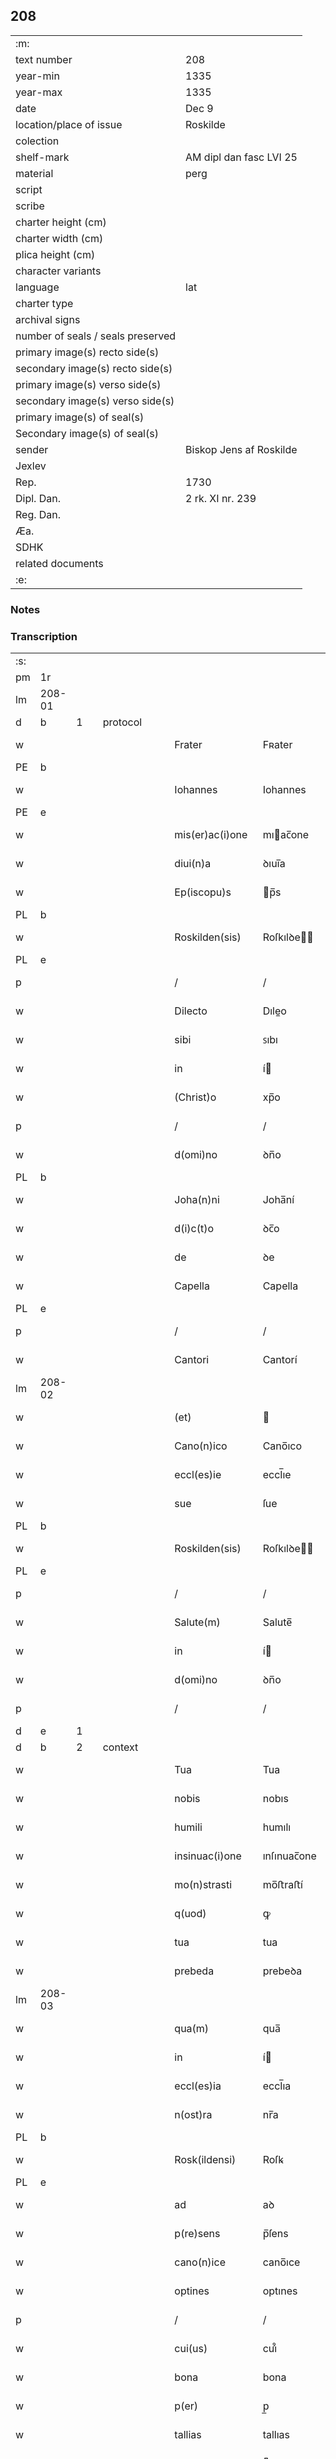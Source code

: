 ** 208

| :m:                               |                         |
| text number                       | 208                     |
| year-min                          | 1335                    |
| year-max                          | 1335                    |
| date                              | Dec 9                   |
| location/place of issue           | Roskilde                |
| colection                         |                         |
| shelf-mark                        | AM dipl dan fasc LVI 25 |
| material                          | perg                    |
| script                            |                         |
| scribe                            |                         |
| charter height (cm)               |                         |
| charter width (cm)                |                         |
| plica height (cm)                 |                         |
| character variants                |                         |
| language                          | lat                     |
| charter type                      |                         |
| archival signs                    |                         |
| number of seals / seals preserved |                         |
| primary image(s) recto side(s)    |                         |
| secondary image(s) recto side(s)  |                         |
| primary image(s) verso side(s)    |                         |
| secondary image(s) verso side(s)  |                         |
| primary image(s) of seal(s)       |                         |
| Secondary image(s) of seal(s)     |                         |
| sender                            | Biskop Jens af Roskilde |
| Jexlev                            |                         |
| Rep.                              | 1730                    |
| Dipl. Dan.                        | 2 rk. XI nr. 239        |
| Reg. Dan.                         |                         |
| Æa.                               |                         |
| SDHK                              |                         |
| related documents                 |                         |
| :e:                               |                         |

*** Notes


*** Transcription
| :s: |        |   |   |   |   |                 |              |   |   |   |   |     |   |   |   |               |          |          |  |    |    |    |    |
| pm  | 1r     |   |   |   |   |                 |              |   |   |   |   |     |   |   |   |               |          |          |  |    |    |    |    |
| lm  | 208-01 |   |   |   |   |                 |              |   |   |   |   |     |   |   |   |               |          |          |  |    |    |    |    |
| d  | b      | 1  |   | protocol  |   |                 |              |   |   |   |   |     |   |   |   |               |          |          |  |    |    |    |    |
| w   |        |   |   |   |   | Frater          | Fʀater       |   |   |   |   | lat |   |   |   |        208-01 | 1:protocol |          |  |    |    |    |    |
| PE  | b      |   |   |   |   |                 |              |   |   |   |   |     |   |   |   |               |          |          |  |    |    |    |    |
| w   |        |   |   |   |   | Iohannes        | Iohannes     |   |   |   |   | lat |   |   |   |        208-01 | 1:protocol |          |  |2684|    |    |    |
| PE  | e      |   |   |   |   |                 |              |   |   |   |   |     |   |   |   |               |          |          |  |    |    |    |    |
| w   |        |   |   |   |   | mis(er)ac(i)one | mıac̅one     |   |   |   |   | lat |   |   |   |        208-01 | 1:protocol |          |  |    |    |    |    |
| w   |        |   |   |   |   | diui(n)a        | ꝺıuı̅a        |   |   |   |   | lat |   |   |   |        208-01 | 1:protocol |          |  |    |    |    |    |
| w   |        |   |   |   |   | Ep(iscopu)s     | p̅s          |   |   |   |   | lat |   |   |   |        208-01 | 1:protocol |          |  |    |    |    |    |
| PL  | b      |   |   |   |   |                 |              |   |   |   |   |     |   |   |   |               |          |          |  |    |    |    |    |
| w   |        |   |   |   |   | Roskilden(sis)  | Roſkılꝺe̅    |   |   |   |   | lat |   |   |   |        208-01 | 1:protocol |          |  |    |    |2525|    |
| PL  | e      |   |   |   |   |                 |              |   |   |   |   |     |   |   |   |               |          |          |  |    |    |    |    |
| p   |        |   |   |   |   | /               | /            |   |   |   |   | lat |   |   |   |        208-01 | 1:protocol |          |  |    |    |    |    |
| w   |        |   |   |   |   | Dilecto         | Dıleo       |   |   |   |   | lat |   |   |   |        208-01 | 1:protocol |          |  |    |    |    |    |
| w   |        |   |   |   |   | sibi            | ꜱıbı         |   |   |   |   | lat |   |   |   |        208-01 | 1:protocol |          |  |    |    |    |    |
| w   |        |   |   |   |   | in              | í           |   |   |   |   | lat |   |   |   |        208-01 | 1:protocol |          |  |    |    |    |    |
| w   |        |   |   |   |   | (Christ)o       | xp̅o          |   |   |   |   | lat |   |   |   |        208-01 | 1:protocol |          |  |    |    |    |    |
| p   |        |   |   |   |   | /               | /            |   |   |   |   | lat |   |   |   |        208-01 | 1:protocol |          |  |    |    |    |    |
| w   |        |   |   |   |   | d(omi)no        | ꝺn̅o          |   |   |   |   | lat |   |   |   |        208-01 | 1:protocol |          |  |    |    |    |    |
| PL  | b      |   |   |   |   |                 |              |   |   |   |   |     |   |   |   |               |          |          |  |    |    |    |    |
| w   |        |   |   |   |   | Joha(n)ni       | Joha̅ní       |   |   |   |   | lat |   |   |   |        208-01 | 1:protocol |          |  |    |    |2526|    |
| w   |        |   |   |   |   | d(i)c(t)o       | ꝺc̅o          |   |   |   |   | lat |   |   |   |        208-01 | 1:protocol |          |  |    |    |2526|    |
| w   |        |   |   |   |   | de              | ꝺe           |   |   |   |   | lat |   |   |   |        208-01 | 1:protocol |          |  |    |    |2526|    |
| w   |        |   |   |   |   | Capella         | Capella      |   |   |   |   | lat |   |   |   |        208-01 | 1:protocol |          |  |    |    |2526|    |
| PL  | e      |   |   |   |   |                 |              |   |   |   |   |     |   |   |   |               |          |          |  |    |    |    |    |
| p   |        |   |   |   |   | /               | /            |   |   |   |   | lat |   |   |   |        208-01 | 1:protocol |          |  |    |    |    |    |
| w   |        |   |   |   |   | Cantori         | Cantorí      |   |   |   |   | lat |   |   |   |        208-01 | 1:protocol |          |  |    |    |    |    |
| lm  | 208-02 |   |   |   |   |                 |              |   |   |   |   |     |   |   |   |               |          |          |  |    |    |    |    |
| w   |        |   |   |   |   | (et)            |             |   |   |   |   | lat |   |   |   |        208-02 | 1:protocol |          |  |    |    |    |    |
| w   |        |   |   |   |   | Cano(n)ico      | Cano̅ıco      |   |   |   |   | lat |   |   |   |        208-02 | 1:protocol |          |  |    |    |    |    |
| w   |        |   |   |   |   | eccl(es)ie      | eccl̅ıe       |   |   |   |   | lat |   |   |   |        208-02 | 1:protocol |          |  |    |    |    |    |
| w   |        |   |   |   |   | sue             | ſue          |   |   |   |   | lat |   |   |   |        208-02 | 1:protocol |          |  |    |    |    |    |
| PL  | b      |   |   |   |   |                 |              |   |   |   |   |     |   |   |   |               |          |          |  |    |    |    |    |
| w   |        |   |   |   |   | Roskilden(sis)  | Roſkılꝺe̅    |   |   |   |   | lat |   |   |   |        208-02 | 1:protocol |          |  |    |    |2527|    |
| PL  | e      |   |   |   |   |                 |              |   |   |   |   |     |   |   |   |               |          |          |  |    |    |    |    |
| p   |        |   |   |   |   | /               | /            |   |   |   |   | lat |   |   |   |        208-02 | 1:protocol |          |  |    |    |    |    |
| w   |        |   |   |   |   | Salute(m)       | Salute̅       |   |   |   |   | lat |   |   |   |        208-02 | 1:protocol |          |  |    |    |    |    |
| w   |        |   |   |   |   | in              | í           |   |   |   |   | lat |   |   |   |        208-02 | 1:protocol |          |  |    |    |    |    |
| w   |        |   |   |   |   | d(omi)no        | ꝺn̅o          |   |   |   |   | lat |   |   |   |        208-02 | 1:protocol |          |  |    |    |    |    |
| p   |        |   |   |   |   | /               | /            |   |   |   |   | lat |   |   |   |        208-02 | 1:protocol |          |  |    |    |    |    |
| d  | e      | 1  |   |   |   |                 |              |   |   |   |   |     |   |   |   |               |          |          |  |    |    |    |    |
| d  | b      | 2  |   | context  |   |                 |              |   |   |   |   |     |   |   |   |               |          |          |  |    |    |    |    |
| w   |        |   |   |   |   | Tua             | Tua          |   |   |   |   | lat |   |   |   |        208-02 | 2:context |          |  |    |    |    |    |
| w   |        |   |   |   |   | nobis           | nobıs        |   |   |   |   | lat |   |   |   |        208-02 | 2:context |          |  |    |    |    |    |
| w   |        |   |   |   |   | humili          | humılı       |   |   |   |   | lat |   |   |   |        208-02 | 2:context |          |  |    |    |    |    |
| w   |        |   |   |   |   | insinuac(i)one  | ınſınuac̅one  |   |   |   |   | lat |   |   |   |        208-02 | 2:context |          |  |    |    |    |    |
| w   |        |   |   |   |   | mo(n)strasti    | mo̅ﬅraﬅí      |   |   |   |   | lat |   |   |   |        208-02 | 2:context |          |  |    |    |    |    |
| w   |        |   |   |   |   | q(uod)          | ꝙ            |   |   |   |   | lat |   |   |   |        208-02 | 2:context |          |  |    |    |    |    |
| w   |        |   |   |   |   | tua             | tua          |   |   |   |   | lat |   |   |   |        208-02 | 2:context |          |  |    |    |    |    |
| w   |        |   |   |   |   | prebeda         | prebeꝺa      |   |   |   |   | lat |   |   |   |        208-02 | 2:context |          |  |    |    |    |    |
| lm  | 208-03 |   |   |   |   |                 |              |   |   |   |   |     |   |   |   |               |          |          |  |    |    |    |    |
| w   |        |   |   |   |   | qua(m)          | qua̅          |   |   |   |   | lat |   |   |   |        208-03 | 2:context |          |  |    |    |    |    |
| w   |        |   |   |   |   | in              | í           |   |   |   |   | lat |   |   |   |        208-03 | 2:context |          |  |    |    |    |    |
| w   |        |   |   |   |   | eccl(es)ia      | eccl̅ıa       |   |   |   |   | lat |   |   |   |        208-03 | 2:context |          |  |    |    |    |    |
| w   |        |   |   |   |   | n(ost)ra        | nr̅a          |   |   |   |   | lat |   |   |   |        208-03 | 2:context |          |  |    |    |    |    |
| PL  | b      |   |   |   |   |                 |              |   |   |   |   |     |   |   |   |               |          |          |  |    |    |    |    |
| w   |        |   |   |   |   | Rosk(ildensi)   | Roſꝃ         |   |   |   |   | lat |   |   |   |        208-03 | 2:context |          |  |    |    |2528|    |
| PL  | e      |   |   |   |   |                 |              |   |   |   |   |     |   |   |   |               |          |          |  |    |    |    |    |
| w   |        |   |   |   |   | ad              | aꝺ           |   |   |   |   | lat |   |   |   |        208-03 | 2:context |          |  |    |    |    |    |
| w   |        |   |   |   |   | p(re)sens       | p̅ſens        |   |   |   |   | lat |   |   |   |        208-03 | 2:context |          |  |    |    |    |    |
| w   |        |   |   |   |   | cano(n)ice      | cano̅ıce      |   |   |   |   | lat |   |   |   |        208-03 | 2:context |          |  |    |    |    |    |
| w   |        |   |   |   |   | optines         | optınes      |   |   |   |   | lat |   |   |   |        208-03 | 2:context |          |  |    |    |    |    |
| p   |        |   |   |   |   | /               | /            |   |   |   |   | lat |   |   |   |        208-03 | 2:context |          |  |    |    |    |    |
| w   |        |   |   |   |   | cui(us)         | cuı᷒          |   |   |   |   | lat |   |   |   |        208-03 | 2:context |          |  |    |    |    |    |
| w   |        |   |   |   |   | bona            | bona         |   |   |   |   | lat |   |   |   |        208-03 | 2:context |          |  |    |    |    |    |
| w   |        |   |   |   |   | p(er)           | p̲            |   |   |   |   | lat |   |   |   |        208-03 | 2:context |          |  |    |    |    |    |
| w   |        |   |   |   |   | tallias         | tallıas      |   |   |   |   | lat |   |   |   |        208-03 | 2:context |          |  |    |    |    |    |
| w   |        |   |   |   |   | (et)            |             |   |   |   |   | lat |   |   |   |        208-03 | 2:context |          |  |    |    |    |    |
| w   |        |   |   |   |   | spolia          | ſpolıa       |   |   |   |   | lat |   |   |   |        208-03 | 2:context |          |  |    |    |    |    |
| w   |        |   |   |   |   | p(ro)           | ꝓ            |   |   |   |   | lat |   |   |   |        208-03 | 2:context |          |  |    |    |    |    |
| w   |        |   |   |   |   | magna           | magna        |   |   |   |   | lat |   |   |   |        208-03 | 2:context |          |  |    |    |    |    |
| w   |        |   |   |   |   | sui             | ſuı          |   |   |   |   | lat |   |   |   |        208-03 | 2:context |          |  |    |    |    |    |
| w   |        |   |   |   |   | p(ar)te         | p̲te          |   |   |   |   | lat |   |   |   |        208-03 | 2:context |          |  |    |    |    |    |
| w   |        |   |   |   |   | sunt            | ſunt         |   |   |   |   | lat |   |   |   |        208-03 | 2:context |          |  |    |    |    |    |
| lm  | 208-04 |   |   |   |   |                 |              |   |   |   |   |     |   |   |   |               |          |          |  |    |    |    |    |
| w   |        |   |   |   |   | desolata        | ꝺeſolata     |   |   |   |   | lat |   |   |   |        208-04 | 2:context |          |  |    |    |    |    |
| p   |        |   |   |   |   | /               | /            |   |   |   |   | lat |   |   |   |        208-04 | 2:context |          |  |    |    |    |    |
| w   |        |   |   |   |   | adeo            | aꝺeo         |   |   |   |   | lat |   |   |   |        208-04 | 2:context |          |  |    |    |    |    |
| w   |        |   |   |   |   | in              | í           |   |   |   |   | lat |   |   |   |        208-04 | 2:context |          |  |    |    |    |    |
| w   |        |   |   |   |   | suis            | ſuıs         |   |   |   |   | lat |   |   |   |        208-04 | 2:context |          |  |    |    |    |    |
| w   |        |   |   |   |   | p(ro)uentib(us) | ꝓuentıbꝫ     |   |   |   |   | lat |   |   |   |        208-04 | 2:context |          |  |    |    |    |    |
| w   |        |   |   |   |   | (et)            |             |   |   |   |   | lat |   |   |   |        208-04 | 2:context |          |  |    |    |    |    |
| w   |        |   |   |   |   | pensionib(us)   | penſıonıbꝫ   |   |   |   |   | lat |   |   |   |        208-04 | 2:context |          |  |    |    |    |    |
| w   |        |   |   |   |   | est             | eﬅ           |   |   |   |   | lat |   |   |   |        208-04 | 2:context |          |  |    |    |    |    |
| w   |        |   |   |   |   | tenuis          | tenuıs       |   |   |   |   | lat |   |   |   |        208-04 | 2:context |          |  |    |    |    |    |
| w   |        |   |   |   |   | (et)            |             |   |   |   |   | lat |   |   |   |        208-04 | 2:context |          |  |    |    |    |    |
| w   |        |   |   |   |   | exilis          | exılís       |   |   |   |   | lat |   |   |   |        208-04 | 2:context |          |  |    |    |    |    |
| p   |        |   |   |   |   | /               | /            |   |   |   |   | lat |   |   |   |        208-04 | 2:context |          |  |    |    |    |    |
| w   |        |   |   |   |   | q(uod)          | ꝙ            |   |   |   |   | lat |   |   |   |        208-04 | 2:context |          |  |    |    |    |    |
| w   |        |   |   |   |   | ex              | ex           |   |   |   |   | lat |   |   |   |        208-04 | 2:context |          |  |    |    |    |    |
| w   |        |   |   |   |   | eis             | eıs          |   |   |   |   | lat |   |   |   |        208-04 | 2:context |          |  |    |    |    |    |
| w   |        |   |   |   |   | nequeas         | nequeas      |   |   |   |   | lat |   |   |   |        208-04 | 2:context |          |  |    |    |    |    |
| w   |        |   |   |   |   | vt              | ỽt           |   |   |   |   | lat |   |   |   |        208-04 | 2:context |          |  |    |    |    |    |
| w   |        |   |   |   |   | decet           | ꝺecet        |   |   |   |   | lat |   |   |   |        208-04 | 2:context |          |  |    |    |    |    |
| w   |        |   |   |   |   | comode          | comoꝺe       |   |   |   |   | lat |   |   |   |        208-04 | 2:context |          |  |    |    |    |    |
| w   |        |   |   |   |   | sus¦tentari     | ſuſ¦tentarí  |   |   |   |   | lat |   |   |   | 208-04—208-05 | 2:context |          |  |    |    |    |    |
| p   |        |   |   |   |   | /               | /            |   |   |   |   | lat |   |   |   |        208-05 | 2:context |          |  |    |    |    |    |
| w   |        |   |   |   |   | Cum             | Cum          |   |   |   |   | lat |   |   |   |        208-05 | 2:context |          |  |    |    |    |    |
| w   |        |   |   |   |   | igit(ur)        | ıgıt᷑         |   |   |   |   | lat |   |   |   |        208-05 | 2:context |          |  |    |    |    |    |
| w   |        |   |   |   |   | dignu(m)        | ꝺıgnu̅        |   |   |   |   | lat |   |   |   |        208-05 | 2:context |          |  |    |    |    |    |
| w   |        |   |   |   |   | sit             | ſıt          |   |   |   |   | lat |   |   |   |        208-05 | 2:context |          |  |    |    |    |    |
| w   |        |   |   |   |   | (et)            |             |   |   |   |   | lat |   |   |   |        208-05 | 2:context |          |  |    |    |    |    |
| w   |        |   |   |   |   | n(e)c(essa)rium | nccᷓríu      |   |   |   |   | lat |   |   |   |        208-05 | 2:context |          |  |    |    |    |    |
| p   |        |   |   |   |   | /               | /            |   |   |   |   | lat |   |   |   |        208-05 | 2:context |          |  |    |    |    |    |
| w   |        |   |   |   |   | eidem           | eıꝺe        |   |   |   |   | lat |   |   |   |        208-05 | 2:context |          |  |    |    |    |    |
| PL  | b      |   |   |   |   |                 |              |   |   |   |   |     |   |   |   |               |          |          |  |    |    |    |    |
| w   |        |   |   |   |   | Rosk(ildensi)   | Roſꝃ         |   |   |   |   | lat |   |   |   |        208-05 | 2:context |          |  |    |    |2529|    |
| PL  | e      |   |   |   |   |                 |              |   |   |   |   |     |   |   |   |               |          |          |  |    |    |    |    |
| w   |        |   |   |   |   | eccl(es)ie      | eccl̅ıe       |   |   |   |   | lat |   |   |   |        208-05 | 2:context |          |  |    |    |    |    |
| p   |        |   |   |   |   | /               | /            |   |   |   |   | lat |   |   |   |        208-05 | 2:context |          |  |    |    |    |    |
| w   |        |   |   |   |   | vt              | ỽt           |   |   |   |   | lat |   |   |   |        208-05 | 2:context |          |  |    |    |    |    |
| w   |        |   |   |   |   | ip(s)a          | ıp̅a          |   |   |   |   | lat |   |   |   |        208-05 | 2:context |          |  |    |    |    |    |
| w   |        |   |   |   |   | que             | que          |   |   |   |   | lat |   |   |   |        208-05 | 2:context |          |  |    |    |    |    |
| w   |        |   |   |   |   | cet(er)as       | cet͛as        |   |   |   |   | lat |   |   |   |        208-05 | 2:context |          |  |    |    |    |    |
| PL  | b      |   |   |   |   |                 |              |   |   |   |   |     |   |   |   |               |          |          |  |    |    |    |    |
| w   |        |   |   |   |   | Rosk(ildensis)  | Roſꝃ         |   |   |   |   | lat |   |   |   |        208-05 | 2:context |          |  |    |    |2530|    |
| PL  | e      |   |   |   |   |                 |              |   |   |   |   |     |   |   |   |               |          |          |  |    |    |    |    |
| w   |        |   |   |   |   | dioc(esis)      | ꝺıoc̅         |   |   |   |   | lat |   |   |   |        208-05 | 2:context |          |  |    |    |    |    |
| w   |        |   |   |   |   | eccl(es)ias     | eccl̅ıas      |   |   |   |   | lat |   |   |   |        208-05 | 2:context |          |  |    |    |    |    |
| w   |        |   |   |   |   | p(re)¦eminencie | p̅¦emínencıe  |   |   |   |   | lat |   |   |   | 208-05—208-06 | 2:context |          |  |    |    |    |    |
| w   |        |   |   |   |   | (et)            |             |   |   |   |   | lat |   |   |   |        208-06 | 2:context |          |  |    |    |    |    |
| w   |        |   |   |   |   | p(re)lac(i)onis | p̅lac̅onıs     |   |   |   |   | lat |   |   |   |        208-06 | 2:context |          |  |    |    |    |    |
| w   |        |   |   |   |   | dignitate       | ꝺıgnıtate    |   |   |   |   | lat |   |   |   |        208-06 | 2:context |          |  |    |    |    |    |
| w   |        |   |   |   |   | p(re)cellit     | p̅cellıt      |   |   |   |   | lat |   |   |   |        208-06 | 2:context |          |  |    |    |    |    |
| p   |        |   |   |   |   | /               | /            |   |   |   |   | lat |   |   |   |        208-06 | 2:context |          |  |    |    |    |    |
| w   |        |   |   |   |   | Cano(n)icos     | Cano̅ıcos     |   |   |   |   | lat |   |   |   |        208-06 | 2:context |          |  |    |    |    |    |
| w   |        |   |   |   |   | habeat          | habeat       |   |   |   |   | lat |   |   |   |        208-06 | 2:context |          |  |    |    |    |    |
| w   |        |   |   |   |   | ydoneos         | yꝺoneos      |   |   |   |   | lat |   |   |   |        208-06 | 2:context |          |  |    |    |    |    |
| p   |        |   |   |   |   | /               | /            |   |   |   |   | lat |   |   |   |        208-06 | 2:context |          |  |    |    |    |    |
| w   |        |   |   |   |   | quibus          | quıbus       |   |   |   |   | lat |   |   |   |        208-06 | 2:context |          |  |    |    |    |    |
| w   |        |   |   |   |   | (et)            |             |   |   |   |   | lat |   |   |   |        208-06 | 2:context |          |  |    |    |    |    |
| w   |        |   |   |   |   | mor(um)         | moꝝ          |   |   |   |   | lat |   |   |   |        208-06 | 2:context |          |  |    |    |    |    |
| w   |        |   |   |   |   | honestas        | honeﬅas      |   |   |   |   | lat |   |   |   |        208-06 | 2:context |          |  |    |    |    |    |
| w   |        |   |   |   |   | (et)            |             |   |   |   |   | lat |   |   |   |        208-06 | 2:context |          |  |    |    |    |    |
| w   |        |   |   |   |   | l(itte)rar(um)  | lr̅aꝝ         |   |   |   |   | lat |   |   |   |        208-06 | 2:context |          |  |    |    |    |    |
| w   |        |   |   |   |   | sci(enci)a      | ſcı̅a         |   |   |   |   | lat |   |   |   |        208-06 | 2:context |          |  |    |    |    |    |
| lm  | 208-07 |   |   |   |   |                 |              |   |   |   |   |     |   |   |   |               |          |          |  |    |    |    |    |
| w   |        |   |   |   |   | suffraget(ur)   | ſuffraget᷑    |   |   |   |   | lat |   |   |   |        208-07 | 2:context |          |  |    |    |    |    |
| p   |        |   |   |   |   | /               | /            |   |   |   |   | lat |   |   |   |        208-07 | 2:context |          |  |    |    |    |    |
| w   |        |   |   |   |   | ac              | ac           |   |   |   |   | lat |   |   |   |        208-07 | 2:context |          |  |    |    |    |    |
| w   |        |   |   |   |   | talib(us)       | talıbꝫ       |   |   |   |   | lat |   |   |   |        208-07 | 2:context |          |  |    |    |    |    |
| w   |        |   |   |   |   | no(n)           | no̅           |   |   |   |   | lat |   |   |   |        208-07 | 2:context |          |  |    |    |    |    |
| w   |        |   |   |   |   | i(m)merito      | ı̅merıto      |   |   |   |   | lat |   |   |   |        208-07 | 2:context |          |  |    |    |    |    |
| w   |        |   |   |   |   | de              | ꝺe           |   |   |   |   | lat |   |   |   |        208-07 | 2:context |          |  |    |    |    |    |
| w   |        |   |   |   |   | (con)gruis      | ꝯgruıs       |   |   |   |   | lat |   |   |   |        208-07 | 2:context |          |  |    |    |    |    |
| w   |        |   |   |   |   | (et)            |             |   |   |   |   | lat |   |   |   |        208-07 | 2:context |          |  |    |    |    |    |
| w   |        |   |   |   |   | pociorib(us)    | pocıorıbꝫ    |   |   |   |   | lat |   |   |   |        208-07 | 2:context |          |  |    |    |    |    |
| w   |        |   |   |   |   | sit             | ſıt          |   |   |   |   | lat |   |   |   |        208-07 | 2:context |          |  |    |    |    |    |
| w   |        |   |   |   |   | beneficijs      | benefıcıȷs   |   |   |   |   | lat |   |   |   |        208-07 | 2:context |          |  |    |    |    |    |
| w   |        |   |   |   |   | p(ro)uidendu(m) | ꝓuıꝺenꝺu̅     |   |   |   |   | lat |   |   |   |        208-07 | 2:context |          |  |    |    |    |    |
| p   |        |   |   |   |   | /               | /            |   |   |   |   | lat |   |   |   |        208-07 | 2:context |          |  |    |    |    |    |
| w   |        |   |   |   |   | nos             | os          |   |   |   |   | lat |   |   |   |        208-07 | 2:context |          |  |    |    |    |    |
| w   |        |   |   |   |   | hac             | hac          |   |   |   |   | lat |   |   |   |        208-07 | 2:context |          |  |    |    |    |    |
| w   |        |   |   |   |   | vtilitate       | ỽtılıtate    |   |   |   |   | lat |   |   |   |        208-07 | 2:context |          |  |    |    |    |    |
| w   |        |   |   |   |   | (et)            |             |   |   |   |   | lat |   |   |   |        208-07 | 2:context |          |  |    |    |    |    |
| w   |        |   |   |   |   | ne¦cessitate    | ne¦ceſſıtate |   |   |   |   | lat |   |   |   | 208-07—208-08 | 2:context |          |  |    |    |    |    |
| w   |        |   |   |   |   | eiusde(m)       | eıuſꝺe̅       |   |   |   |   | lat |   |   |   |        208-08 | 2:context |          |  |    |    |    |    |
| w   |        |   |   |   |   | prebe(n)de      | prebe̅ꝺe      |   |   |   |   | lat |   |   |   |        208-08 | 2:context |          |  |    |    |    |    |
| w   |        |   |   |   |   | pensatis        | penſatıs     |   |   |   |   | lat |   |   |   |        208-08 | 2:context |          |  |    |    |    |    |
| p   |        |   |   |   |   | /               | /            |   |   |   |   | lat |   |   |   |        208-08 | 2:context |          |  |    |    |    |    |
| w   |        |   |   |   |   | eccl(es)iam     | eccl̅ıa      |   |   |   |   | lat |   |   |   |        208-08 | 2:context |          |  |    |    |    |    |
| w   |        |   |   |   |   | p(ar)rochialem  | p̲rochıale   |   |   |   |   | lat |   |   |   |        208-08 | 2:context |          |  |    |    |    |    |
| PL  | b      |   |   |   |   |                 |              |   |   |   |   |     |   |   |   |               |          |          |  |    |    |    |    |
| w   |        |   |   |   |   | Geldebrun       | Gelꝺebru    |   |   |   |   | dan |   |   |   |        208-08 | 2:context |          |  |    |    |2531|    |
| PL  | e      |   |   |   |   |                 |              |   |   |   |   |     |   |   |   |               |          |          |  |    |    |    |    |
| w   |        |   |   |   |   | n(ost)re        | nr̅e          |   |   |   |   | lat |   |   |   |        208-08 | 2:context |          |  |    |    |    |    |
| w   |        |   |   |   |   | dioc(esis)      | ꝺıoc̅         |   |   |   |   | lat |   |   |   |        208-08 | 2:context |          |  |    |    |    |    |
| w   |        |   |   |   |   | p(ri)us         | pus         |   |   |   |   | lat |   |   |   |        208-08 | 2:context |          |  |    |    |    |    |
| w   |        |   |   |   |   | p(er)           | p̲            |   |   |   |   | lat |   |   |   |        208-08 | 2:context |          |  |    |    |    |    |
| w   |        |   |   |   |   | libera(m)       | lıbera̅       |   |   |   |   | lat |   |   |   |        208-08 | 2:context |          |  |    |    |    |    |
| w   |        |   |   |   |   | resignac(i)onem | reſıgnac̅one |   |   |   |   | lat |   |   |   |        208-08 | 2:context |          |  |    |    |    |    |
| lm  | 208-09 |   |   |   |   |                 |              |   |   |   |   |     |   |   |   |               |          |          |  |    |    |    |    |
| w   |        |   |   |   |   | de              | ꝺe           |   |   |   |   | lat |   |   |   |        208-09 | 2:context |          |  |    |    |    |    |
| w   |        |   |   |   |   | iure            | ıure         |   |   |   |   | lat |   |   |   |        208-09 | 2:context |          |  |    |    |    |    |
| w   |        |   |   |   |   | (et)            |             |   |   |   |   | lat |   |   |   |        208-09 | 2:context |          |  |    |    |    |    |
| w   |        |   |   |   |   | de              | ꝺe           |   |   |   |   | lat |   |   |   |        208-09 | 2:context |          |  |    |    |    |    |
| w   |        |   |   |   |   | f(a)c(t)o       | fc̅o          |   |   |   |   | lat |   |   |   |        208-09 | 2:context |          |  |    |    |    |    |
| w   |        |   |   |   |   | vacante(m)      | ỽacante̅      |   |   |   |   | lat |   |   |   |        208-09 | 2:context |          |  |    |    |    |    |
| w   |        |   |   |   |   | in              | í           |   |   |   |   | lat |   |   |   |        208-09 | 2:context |          |  |    |    |    |    |
| w   |        |   |   |   |   | qua             | qua          |   |   |   |   | lat |   |   |   |        208-09 | 2:context |          |  |    |    |    |    |
| w   |        |   |   |   |   | nobis           | nobıs        |   |   |   |   | lat |   |   |   |        208-09 | 2:context |          |  |    |    |    |    |
| w   |        |   |   |   |   | merum           | meru        |   |   |   |   | lat |   |   |   |        208-09 | 2:context |          |  |    |    |    |    |
| w   |        |   |   |   |   | jus             | ȷus          |   |   |   |   | lat |   |   |   |        208-09 | 2:context |          |  |    |    |    |    |
| w   |        |   |   |   |   | co(m)petit      | co̅petıt      |   |   |   |   | lat |   |   |   |        208-09 | 2:context |          |  |    |    |    |    |
| w   |        |   |   |   |   | patronatus      | patronatus   |   |   |   |   | lat |   |   |   |        208-09 | 2:context |          |  |    |    |    |    |
| w   |        |   |   |   |   | cu(m)           | cu̅           |   |   |   |   | lat |   |   |   |        208-09 | 2:context |          |  |    |    |    |    |
| w   |        |   |   |   |   | om(n)ib(us)     | om̅ıbꝫ        |   |   |   |   | lat |   |   |   |        208-09 | 2:context |          |  |    |    |    |    |
| w   |        |   |   |   |   | iurib(us)       | ıurıbꝫ       |   |   |   |   | lat |   |   |   |        208-09 | 2:context |          |  |    |    |    |    |
| w   |        |   |   |   |   | (et)            |             |   |   |   |   | lat |   |   |   |        208-09 | 2:context |          |  |    |    |    |    |
| w   |        |   |   |   |   | p(er)tinencijs  | p̲tınencıȷs   |   |   |   |   | lat |   |   |   |        208-09 | 2:context |          |  |    |    |    |    |
| w   |        |   |   |   |   | suis            | ſuıs         |   |   |   |   | lat |   |   |   |        208-09 | 2:context |          |  |    |    |    |    |
| lm  | 208-10 |   |   |   |   |                 |              |   |   |   |   |     |   |   |   |               |          |          |  |    |    |    |    |
| w   |        |   |   |   |   | res(er)uato     | reuato      |   |   |   |   | lat |   |   |   |        208-10 | 2:context |          |  |    |    |    |    |
| w   |        |   |   |   |   | nob(is)         | nob̅          |   |   |   |   | lat |   |   |   |        208-10 | 2:context |          |  |    |    |    |    |
| p   |        |   |   |   |   | /               | /            |   |   |   |   | lat |   |   |   |        208-10 | 2:context |          |  |    |    |    |    |
| w   |        |   |   |   |   | n(ost)risq(ue)  | nr̅ısqꝫ       |   |   |   |   | lat |   |   |   |        208-10 | 2:context |          |  |    |    |    |    |
| w   |        |   |   |   |   | successorib(us) | ſucceſſorıbꝫ |   |   |   |   | lat |   |   |   |        208-10 | 2:context |          |  |    |    |    |    |
| w   |        |   |   |   |   | jure            | ȷure         |   |   |   |   | lat |   |   |   |        208-10 | 2:context |          |  |    |    |    |    |
| w   |        |   |   |   |   | Ep(iscop)ali    | p̅alı        |   |   |   |   | lat |   |   |   |        208-10 | 2:context |          |  |    |    |    |    |
| w   |        |   |   |   |   | in              | í           |   |   |   |   | lat |   |   |   |        208-10 | 2:context |          |  |    |    |    |    |
| w   |        |   |   |   |   | eisdem          | eıſꝺe       |   |   |   |   | lat |   |   |   |        208-10 | 2:context |          |  |    |    |    |    |
| p   |        |   |   |   |   | /               | /            |   |   |   |   | lat |   |   |   |        208-10 | 2:context |          |  |    |    |    |    |
| w   |        |   |   |   |   | de              | ꝺe           |   |   |   |   | lat |   |   |   |        208-10 | 2:context |          |  |    |    |    |    |
| w   |        |   |   |   |   | consilio        | conſılıo     |   |   |   |   | lat |   |   |   |        208-10 | 2:context |          |  |    |    |    |    |
| w   |        |   |   |   |   | (et)            |             |   |   |   |   | lat |   |   |   |        208-10 | 2:context |          |  |    |    |    |    |
| w   |        |   |   |   |   | (con)sensu      | ꝯſenſu       |   |   |   |   | lat |   |   |   |        208-10 | 2:context |          |  |    |    |    |    |
| PL  | b      |   |   |   |   |                 |              |   |   |   |   |     |   |   |   |               |          |          |  |    |    |    |    |
| w   |        |   |   |   |   | Rosk(ildensis)  | Roſꝃ         |   |   |   |   | lat |   |   |   |        208-10 | 2:context |          |  |    |    |2523|    |
| PL  | e      |   |   |   |   |                 |              |   |   |   |   |     |   |   |   |               |          |          |  |    |    |    |    |
| w   |        |   |   |   |   | Capit(u)li      | Capıtl̅ı      |   |   |   |   | lat |   |   |   |        208-10 | 2:context |          |  |    |    |    |    |
| p   |        |   |   |   |   | /               | /            |   |   |   |   | lat |   |   |   |        208-10 | 2:context |          |  |    |    |    |    |
| w   |        |   |   |   |   | pred(i)c(t)e    | preꝺc̅e       |   |   |   |   | lat |   |   |   |        208-10 | 2:context |          |  |    |    |    |    |
| w   |        |   |   |   |   | prebe(n)de      | prebe̅ꝺe      |   |   |   |   | lat |   |   |   |        208-10 | 2:context |          |  |    |    |    |    |
| w   |        |   |   |   |   | tue             | tue          |   |   |   |   | lat |   |   |   |        208-10 | 2:context |          |  |    |    |    |    |
| lm  | 208-11 |   |   |   |   |                 |              |   |   |   |   |     |   |   |   |               |          |          |  |    |    |    |    |
| w   |        |   |   |   |   | p(er)petue      | ̲etue        |   |   |   |   | lat |   |   |   |        208-11 | 2:context |          |  |    |    |    |    |
| w   |        |   |   |   |   | a(n)nectim(us)  | a̅neım᷒       |   |   |   |   | lat |   |   |   |        208-11 | 2:context |          |  |    |    |    |    |
| p   |        |   |   |   |   | /               | /            |   |   |   |   | lat |   |   |   |        208-11 | 2:context |          |  |    |    |    |    |
| w   |        |   |   |   |   | volentes        | ỽolentes     |   |   |   |   | lat |   |   |   |        208-11 | 2:context |          |  |    |    |    |    |
| w   |        |   |   |   |   | vt              | ỽt           |   |   |   |   | lat |   |   |   |        208-11 | 2:context |          |  |    |    |    |    |
| w   |        |   |   |   |   | s(e)c(un)d(u)m  | ſc         |   |   |   |   | lat |   |   |   |        208-11 | 2:context |          |  |    |    |    |    |
| w   |        |   |   |   |   | cano(n)ica      | cano̅ıca      |   |   |   |   | lat |   |   |   |        208-11 | 2:context |          |  |    |    |    |    |
| w   |        |   |   |   |   | instituta       | ınﬅıtuta     |   |   |   |   | lat |   |   |   |        208-11 | 2:context |          |  |    |    |    |    |
| w   |        |   |   |   |   | in              | í           |   |   |   |   | lat |   |   |   |        208-11 | 2:context |          |  |    |    |    |    |
| w   |        |   |   |   |   | pred(i)c(t)a    | preꝺc̅a       |   |   |   |   | lat |   |   |   |        208-11 | 2:context |          |  |    |    |    |    |
| w   |        |   |   |   |   | eccl(es)ia      | eccl̅ıa       |   |   |   |   | lat |   |   |   |        208-11 | 2:context |          |  |    |    |    |    |
| PL  | b      |   |   |   |   |                 |              |   |   |   |   |     |   |   |   |               |          |          |  |    |    |    |    |
| w   |        |   |   |   |   | Geldebrun       | Gelꝺebru    |   |   |   |   | dan |   |   |   |        208-11 | 2:context |          |  |    |    |2533|    |
| PL  | e      |   |   |   |   |                 |              |   |   |   |   |     |   |   |   |               |          |          |  |    |    |    |    |
| p   |        |   |   |   |   | /               | /            |   |   |   |   | lat |   |   |   |        208-11 | 2:context |          |  |    |    |    |    |
| w   |        |   |   |   |   | ydoneu(m)       | yꝺoneu̅       |   |   |   |   | lat |   |   |   |        208-11 | 2:context |          |  |    |    |    |    |
| w   |        |   |   |   |   | (et)            |             |   |   |   |   | lat |   |   |   |        208-11 | 2:context |          |  |    |    |    |    |
| w   |        |   |   |   |   | p(er)petuu(m)   | ̲etuu̅        |   |   |   |   | lat |   |   |   |        208-11 | 2:context |          |  |    |    |    |    |
| w   |        |   |   |   |   | habeas          | habeas       |   |   |   |   | lat |   |   |   |        208-11 | 2:context |          |  |    |    |    |    |
| lm  | 208-12 |   |   |   |   |                 |              |   |   |   |   |     |   |   |   |               |          |          |  |    |    |    |    |
| w   |        |   |   |   |   | vicariu(m)      | ỽıcarıu̅      |   |   |   |   | lat |   |   |   |        208-12 | 2:context |          |  |    |    |    |    |
| w   |        |   |   |   |   | cano(n)ice      | cano̅ıce      |   |   |   |   | lat |   |   |   |        208-12 | 2:context |          |  |    |    |    |    |
| w   |        |   |   |   |   | institutu(m)    | ınﬅıtutu̅     |   |   |   |   | lat |   |   |   |        208-12 | 2:context |          |  |    |    |    |    |
| p   |        |   |   |   |   | /               | /            |   |   |   |   | lat |   |   |   |        208-12 | 2:context |          |  |    |    |    |    |
| w   |        |   |   |   |   | qui             | quı          |   |   |   |   | lat |   |   |   |        208-12 | 2:context |          |  |    |    |    |    |
| w   |        |   |   |   |   | p(ro)           | ꝓ            |   |   |   |   | lat |   |   |   |        208-12 | 2:context |          |  |    |    |    |    |
| w   |        |   |   |   |   | sua             | ſua          |   |   |   |   | lat |   |   |   |        208-12 | 2:context |          |  |    |    |    |    |
| w   |        |   |   |   |   | sustentac(i)one | ſuﬅentac̅one  |   |   |   |   | lat |   |   |   |        208-12 | 2:context |          |  |    |    |    |    |
| w   |        |   |   |   |   | (con)gruentem   | ꝯgruente    |   |   |   |   | lat |   |   |   |        208-12 | 2:context |          |  |    |    |    |    |
| w   |        |   |   |   |   | de              | ꝺe           |   |   |   |   | lat |   |   |   |        208-12 | 2:context |          |  |    |    |    |    |
| w   |        |   |   |   |   | ip(s)ius        | ıp̅ıus        |   |   |   |   | lat |   |   |   |        208-12 | 2:context |          |  |    |    |    |    |
| w   |        |   |   |   |   | eccl(es)ie      | eccl̅ıe       |   |   |   |   | lat |   |   |   |        208-12 | 2:context |          |  |    |    |    |    |
| w   |        |   |   |   |   | habeat          | habeat       |   |   |   |   | lat |   |   |   |        208-12 | 2:context |          |  |    |    |    |    |
| w   |        |   |   |   |   | p(ro)uentib(us) | ꝓuentıbꝫ     |   |   |   |   | lat |   |   |   |        208-12 | 2:context |          |  |    |    |    |    |
| w   |        |   |   |   |   | porcionem       | porcıone    |   |   |   |   | lat |   |   |   |        208-12 | 2:context |          |  |    |    |    |    |
| lm  | 208-13 |   |   |   |   |                 |              |   |   |   |   |     |   |   |   |               |          |          |  |    |    |    |    |
| w   |        |   |   |   |   | pred(i)c(t)a    | preꝺc̅a       |   |   |   |   | lat |   |   |   |        208-13 | 2:context |          |  |    |    |    |    |
| w   |        |   |   |   |   | u(er)o          | u͛o           |   |   |   |   | lat |   |   |   |        208-13 | 2:context |          |  |    |    |    |    |
| w   |        |   |   |   |   | om(n)ia         | om̅ıa         |   |   |   |   | lat |   |   |   |        208-13 | 2:context |          |  |    |    |    |    |
| w   |        |   |   |   |   | a               | a            |   |   |   |   | lat |   |   |   |        208-13 | 2:context |          |  |    |    |    |    |
| w   |        |   |   |   |   | te              | te           |   |   |   |   | lat |   |   |   |        208-13 | 2:context |          |  |    |    |    |    |
| w   |        |   |   |   |   | obs(er)uari     | obuarı      |   |   |   |   | lat |   |   |   |        208-13 | 2:context |          |  |    |    |    |    |
| w   |        |   |   |   |   | volumus         | ỽolumus      |   |   |   |   | lat |   |   |   |        208-13 | 2:context |          |  |    |    |    |    |
| w   |        |   |   |   |   | sub             | ſub          |   |   |   |   | lat |   |   |   |        208-13 | 2:context |          |  |    |    |    |    |
| w   |        |   |   |   |   | iurame(n)to     | íurame̅to     |   |   |   |   | lat |   |   |   |        208-13 | 2:context |          |  |    |    |    |    |
| w   |        |   |   |   |   | p(re)stito      | p̅ﬅıto        |   |   |   |   | lat |   |   |   |        208-13 | 2:context |          |  |    |    |    |    |
| w   |        |   |   |   |   | corp(or)ali     | corp̲alı      |   |   |   |   | lat |   |   |   |        208-13 | 2:context |          |  |    |    |    |    |
| p   |        |   |   |   |   | /               | /            |   |   |   |   | lat |   |   |   |        208-13 | 2:context |          |  |    |    |    |    |
| d  | e      | 2  |   |   |   |                 |              |   |   |   |   |     |   |   |   |               |          |          |  |    |    |    |    |
| d  | b      | 3  |   | eschatocol  |   |                 |              |   |   |   |   |     |   |   |   |               |          |          |  |    |    |    |    |
| w   |        |   |   |   |   | Jn              | Jn           |   |   |   |   | lat |   |   |   |        208-13 | 3:eschatocol |          |  |    |    |    |    |
| w   |        |   |   |   |   | cuius           | cuıus        |   |   |   |   | lat |   |   |   |        208-13 | 3:eschatocol |          |  |    |    |    |    |
| w   |        |   |   |   |   | rei             | reı          |   |   |   |   | lat |   |   |   |        208-13 | 3:eschatocol |          |  |    |    |    |    |
| w   |        |   |   |   |   | testimoniu(m)   | teﬅımonıu̅    |   |   |   |   | lat |   |   |   |        208-13 | 3:eschatocol |          |  |    |    |    |    |
| w   |        |   |   |   |   | Sigillum        | ıgıllu     |   |   |   |   | lat |   |   |   |        208-13 | 3:eschatocol |          |  |    |    |    |    |
| lm  | 208-14 |   |   |   |   |                 |              |   |   |   |   |     |   |   |   |               |          |          |  |    |    |    |    |
| w   |        |   |   |   |   | n(ost)r(u)m     | nr̅          |   |   |   |   | lat |   |   |   |        208-14 | 3:eschatocol |          |  |    |    |    |    |
| w   |        |   |   |   |   | vna             | ỽna          |   |   |   |   | lat |   |   |   |        208-14 | 3:eschatocol |          |  |    |    |    |    |
| w   |        |   |   |   |   | cu(m)           | cu̅           |   |   |   |   | lat |   |   |   |        208-14 | 3:eschatocol |          |  |    |    |    |    |
| w   |        |   |   |   |   | sigillo         | ſıgıllo      |   |   |   |   | lat |   |   |   |        208-14 | 3:eschatocol |          |  |    |    |    |    |
| w   |        |   |   |   |   | Capit(u)li      | Capıtl̅ı      |   |   |   |   | lat |   |   |   |        208-14 | 3:eschatocol |          |  |    |    |    |    |
| w   |        |   |   |   |   | n(ost)ri        | nr̅ı          |   |   |   |   | lat |   |   |   |        208-14 | 3:eschatocol |          |  |    |    |    |    |
| PL  | b      |   |   |   |   |                 |              |   |   |   |   |     |   |   |   |               |          |          |  |    |    |    |    |
| w   |        |   |   |   |   | Rosk(ildensis)  | Roſꝃ         |   |   |   |   | lat |   |   |   |        208-14 | 3:eschatocol |          |  |    |    |2532|    |
| PL  | e      |   |   |   |   |                 |              |   |   |   |   |     |   |   |   |               |          |          |  |    |    |    |    |
| w   |        |   |   |   |   | p(re)sentib(us) | p̅ſentıbꝫ     |   |   |   |   | lat |   |   |   |        208-14 | 3:eschatocol |          |  |    |    |    |    |
| w   |        |   |   |   |   | est             | eﬅ           |   |   |   |   | lat |   |   |   |        208-14 | 3:eschatocol |          |  |    |    |    |    |
| w   |        |   |   |   |   | appensum        | aenſu      |   |   |   |   | lat |   |   |   |        208-14 | 3:eschatocol |          |  |    |    |    |    |
| p   |        |   |   |   |   | /               | /            |   |   |   |   | lat |   |   |   |        208-14 | 3:eschatocol |          |  |    |    |    |    |
| w   |        |   |   |   |   | Datum           | Ꝺatu        |   |   |   |   | lat |   |   |   |        208-14 | 3:eschatocol |          |  |    |    |    |    |
| PL  | b      |   |   |   |   |                 |              |   |   |   |   |     |   |   |   |               |          |          |  |    |    |    |    |
| w   |        |   |   |   |   | Roskildis       | Roſkılꝺıs    |   |   |   |   | lat |   |   |   |        208-14 | 3:eschatocol |          |  |    |    |2524|    |
| PL  | e      |   |   |   |   |                 |              |   |   |   |   |     |   |   |   |               |          |          |  |    |    |    |    |
| w   |        |   |   |   |   | anno            | nno         |   |   |   |   | lat |   |   |   |        208-14 | 3:eschatocol |          |  |    |    |    |    |
| w   |        |   |   |   |   | d(omi)ni        | ꝺn̅ı          |   |   |   |   | lat |   |   |   |        208-14 | 3:eschatocol |          |  |    |    |    |    |
| p   |        |   |   |   |   | .               | .            |   |   |   |   | lat |   |   |   |        208-14 | 3:eschatocol |          |  |    |    |    |    |
| n   |        |   |   |   |   | mͦ               | ͦ            |   |   |   |   | lat |   |   |   |        208-14 | 3:eschatocol |          |  |    |    |    |    |
| p   |        |   |   |   |   | .               | .            |   |   |   |   | lat |   |   |   |        208-14 | 3:eschatocol |          |  |    |    |    |    |
| n   |        |   |   |   |   | cccͦ             | ccͦc          |   |   |   |   | lat |   |   |   |        208-14 | 3:eschatocol |          |  |    |    |    |    |
| p   |        |   |   |   |   | .               | .            |   |   |   |   | lat |   |   |   |        208-14 | 3:eschatocol |          |  |    |    |    |    |
| n   |        |   |   |   |   | xxxͦvͦ            | xxͦxỽͦ         |   |   |   |   | lat |   |   |   |        208-14 | 3:eschatocol |          |  |    |    |    |    |
| p   |        |   |   |   |   | .               | .            |   |   |   |   | lat |   |   |   |        208-14 | 3:eschatocol |          |  |    |    |    |    |
| lm  | 208-15 |   |   |   |   |                 |              |   |   |   |   |     |   |   |   |               |          |          |  |    |    |    |    |
| w   |        |   |   |   |   | sabb(a)to       | ſabb̅to       |   |   |   |   | lat |   |   |   |        208-15 | 3:eschatocol |          |  |    |    |    |    |
| w   |        |   |   |   |   | p(ro)xi(m)o     | ꝓxı̅o         |   |   |   |   | lat |   |   |   |        208-15 | 3:eschatocol |          |  |    |    |    |    |
| w   |        |   |   |   |   | post            | poﬅ          |   |   |   |   | lat |   |   |   |        208-15 | 3:eschatocol |          |  |    |    |    |    |
| w   |        |   |   |   |   | festum          | feﬅu        |   |   |   |   | lat |   |   |   |        208-15 | 3:eschatocol |          |  |    |    |    |    |
| w   |        |   |   |   |   | b(ea)ti         | bt̅ı          |   |   |   |   | lat |   |   |   |        208-15 | 3:eschatocol |          |  |    |    |    |    |
| w   |        |   |   |   |   | nicholai        | ıcholaí     |   |   |   |   | lat |   |   |   |        208-15 | 3:eschatocol |          |  |    |    |    |    |
| w   |        |   |   |   |   | Ep(iscop)i      | p̅ı          |   |   |   |   | lat |   |   |   |        208-15 | 3:eschatocol |          |  |    |    |    |    |
| w   |        |   |   |   |   | (et)            |             |   |   |   |   | lat |   |   |   |        208-15 | 3:eschatocol |          |  |    |    |    |    |
| w   |        |   |   |   |   | Confessoris     | Confeſſorı  |   |   |   |   | lat |   |   |   |        208-15 | 3:eschatocol |          |  |    |    |    |    |
| d  | e      | 3  |   |   |   |                 |              |   |   |   |   |     |   |   |   |               |          |          |  |    |    |    |    |
| :e: |        |   |   |   |   |                 |              |   |   |   |   |     |   |   |   |               |          |          |  |    |    |    |    |